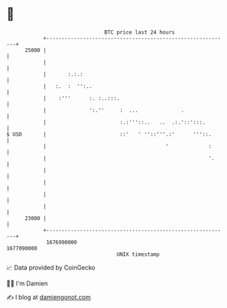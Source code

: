 * 👋

#+begin_example
                                   BTC price last 24 hours                    
               +------------------------------------------------------------+ 
         25000 |                                                            | 
               |                                                            | 
               |       :.:.:                                                | 
               |   :.  :  '':..                                             | 
               |    :'''      :. :..:::.                                    | 
               |              ':.''     :  ...              .               | 
               |                        :.:'''::..   ..  .:.'::':::.        | 
   $ USD       |                        ::'   ' ''::'''.:'      '''::.      | 
               |                                       '             :      | 
               |                                                     '.     | 
               |                                                            | 
               |                                                            | 
               |                                                            | 
               |                                                            | 
         23000 |                                                            | 
               +------------------------------------------------------------+ 
                1676990000                                        1677090000  
                                       UNIX timestamp                         
#+end_example
📈 Data provided by CoinGecko

🧑‍💻 I'm Damien

✍️ I blog at [[https://www.damiengonot.com][damiengonot.com]]
